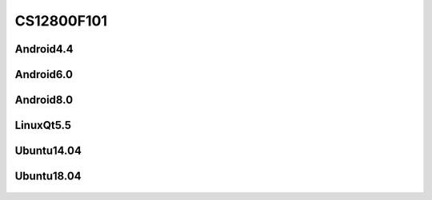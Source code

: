 CS12800F101
===========

Android4.4
----------

 .. rubric:: FT5X06 Touchscreen

  `prebuilt-imx6qv1-cs12800f010v3-android4-emmc-20190410.tar.gz`_

Android6.0
----------

 .. rubric:: FT5X06 Touchscreen

  `prebuilt-imxv1-cs12800f010v3-android6-emmc-20201105.tar.gz`_

 .. rubric:: GT9271 Touchscreen

  `prebuilt-imxv1-cs12800f010v3-gt9271-android6-emmc-20201105.tar.gz`_

Android8.0
----------

 .. rubric:: GT9271 Touchscreen

  `prebuilt-imxv1-cs12800f101v3-android8-emmc-20210108.tar.gz`_


LinuxQt5.5
----------

 .. rubric:: FT5X06 Touchscreen

  `prebuilt-imxv1-cs12800f010v3-linux-ft5526-emmc-20200526.tar.gz`_

 .. rubric:: GT9271 Touchscreen

  `prebuilt-imxv1-cs12800f010v3-linux-gt9271-emmc-20200526.tar.gz`_

Ubuntu14.04
-----------

 .. rubric:: FT5X06 Touchscreen

  `prebuilt-imxv1-cs12800f101v3-u1404-ft5526-emmc-20190807.tar.gz`_

 .. rubric:: GT9271 Touchscreen

  `prebuilt-imxv1-cs12800f101v3-u1404-gt9271-emmc-20190807.tar.gz`_


Ubuntu18.04
-----------

 .. rubric:: GT9271 Touchscreen

  `prebuilt-imxv1-cs12800f101v4-linux-emmc-20200710.tar.gz`_




.. links
.. _prebuilt-imx6qv1-cs12800f010v3-android4-emmc-20190410.tar.gz: https://chipsee-tmp.s3.amazonaws.com/mksdcardfiles/IMX6Q/10/Android4.4/prebuilt-imx6qv1-cs12800f010v3-android4-emmc-20190410.tar.gz
.. _prebuilt-imxv1-cs12800f010v3-android6-emmc-20201105.tar.gz: https://chipsee-tmp.s3.amazonaws.com/mksdcardfiles/IMX6Q/10/Android6.0/prebuilt-imxv1-cs12800f010v3-android6-emmc-20201105.tar.gz
.. _prebuilt-imxv1-cs12800f010v3-gt9271-android6-emmc-20201105.tar.gz: https://chipsee-tmp.s3.amazonaws.com/mksdcardfiles/IMX6Q/10/Android6.0/prebuilt-imxv1-cs12800f010v3-gt9271-android6-emmc-20201105.tar.gz
.. _prebuilt-imxv1-cs12800f101v3-android8-emmc-20210108.tar.gz: https://chipsee-tmp.s3.amazonaws.com/mksdcardfiles/IMX6Q/10/Android8.0/prebuilt-imxv1-cs12800f101v3-android8-emmc-20210108.tar.gz
.. _prebuilt-imxv1-cs12800f010v3-linux-ft5526-emmc-20200526.tar.gz: https://chipsee-tmp.s3.amazonaws.com/mksdcardfiles/IMX6Q/10/LinuxQt5/prebuilt-imxv1-cs12800f010v3-linux-ft5526-emmc-20200526.tar.gz
.. _prebuilt-imxv1-cs12800f010v3-linux-gt9271-emmc-20200526.tar.gz: https://chipsee-tmp.s3.amazonaws.com/mksdcardfiles/IMX6Q/10/LinuxQt5/prebuilt-imxv1-cs12800f010v3-linux-gt9271-emmc-20200526.tar.gz
.. _prebuilt-imxv1-cs12800f101v3-u1404-ft5526-emmc-20190807.tar.gz: https://chipsee-tmp.s3.amazonaws.com/mksdcardfiles/IMX6Q/10/Ubuntu1404/prebuilt-imxv1-cs12800f101v3-u1404-ft5526-emmc-20190807.tar.gz
.. _prebuilt-imxv1-cs12800f101v3-u1404-gt9271-emmc-20190807.tar.gz: https://chipsee-tmp.s3.amazonaws.com/mksdcardfiles/IMX6Q/10/Ubuntu1404/prebuilt-imxv1-cs12800f101v3-u1404-gt9271-emmc-20190807.tar.gz
.. _prebuilt-imxv1-cs12800f101v4-linux-emmc-20200710.tar.gz: https://chipsee-tmp.s3.amazonaws.com/mksdcardfiles/IMX6Q/10/Ubuntu1804/prebuilt-imxv1-cs12800f101v4-linux-emmc-20200710.tar.gz
